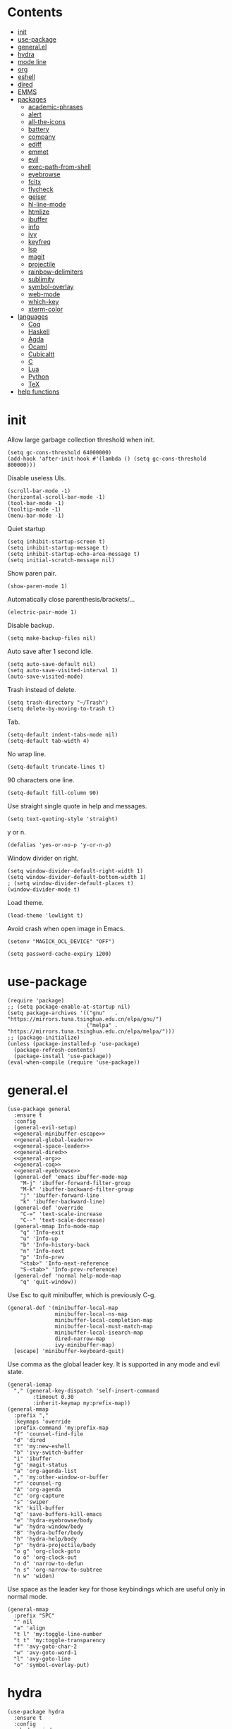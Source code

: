 # -*- org-babel-use-quick-and-dirty-noweb-expansion: t; -*-
#+PROPERTY: header-args:elisp :tangle config.el :results output silent
* Contents
  :PROPERTIES:
  :TOC:      this
  :END:
  -  [[#init][init]]
  -  [[#use-package][use-package]]
  -  [[#generalel][general.el]]
  -  [[#hydra][hydra]]
  -  [[#mode-line][mode line]]
  -  [[#org][org]]
  -  [[#eshell][eshell]]
  -  [[#dired][dired]]
  -  [[#emms][EMMS]]
  -  [[#packages][packages]]
    -  [[#academic-phrases][academic-phrases]]
    -  [[#alert][alert]]
    -  [[#all-the-icons][all-the-icons]]
    -  [[#battery][battery]]
    -  [[#company][company]]
    -  [[#ediff][ediff]]
    -  [[#emmet][emmet]]
    -  [[#evil][evil]]
    -  [[#exec-path-from-shell][exec-path-from-shell]]
    -  [[#eyebrowse][eyebrowse]]
    -  [[#fcitx][fcitx]]
    -  [[#flycheck][flycheck]]
    -  [[#geiser][geiser]]
    -  [[#hl-line-mode][hl-line-mode]]
    -  [[#htmlize][htmlize]]
    -  [[#ibuffer][ibuffer]]
    -  [[#info][info]]
    -  [[#ivy][ivy]]
    -  [[#keyfreq][keyfreq]]
    -  [[#lsp][lsp]]
    -  [[#magit][magit]]
    -  [[#projectile][projectile]]
    -  [[#rainbow-delimiters][rainbow-delimiters]]
    -  [[#sublimity][sublimity]]
    -  [[#symbol-overlay][symbol-overlay]]
    -  [[#web-mode][web-mode]]
    -  [[#which-key][which-key]]
    -  [[#xterm-color][xterm-color]]
  -  [[#languages][languages]]
    -  [[#coq][Coq]]
    -  [[#haskell][Haskell]]
    -  [[#agda][Agda]]
    -  [[#ocaml][Ocaml]]
    -  [[#cubicaltt][Cubicaltt]]
    -  [[#c][C]]
    -  [[#lua][Lua]]
    -  [[#python][Python]]
    -  [[#tex][TeX]]
  -  [[#help-functions][help functions]]

* init
  Allow large garbage collection threshold when init.
  #+BEGIN_SRC elisp
    (setq gc-cons-threshold 64000000)
    (add-hook 'after-init-hook #'(lambda () (setq gc-cons-threshold 800000)))
  #+END_SRC

  Disable useless UIs.
  #+BEGIN_SRC elisp
    (scroll-bar-mode -1)
    (horizontal-scroll-bar-mode -1)
    (tool-bar-mode -1)
    (tooltip-mode -1)
    (menu-bar-mode -1)
  #+END_SRC

  Quiet startup
  #+BEGIN_SRC elisp
    (setq inhibit-startup-screen t)
    (setq inhibit-startup-message t)
    (setq inhibit-startup-echo-area-message t)
    (setq initial-scratch-message nil)
  #+END_SRC

  Show paren pair.
  #+BEGIN_SRC elisp
    (show-paren-mode 1)
  #+END_SRC

  Automatically close parenthesis/brackets/...
  #+BEGIN_SRC elisp
    (electric-pair-mode 1)
  #+END_SRC

  Disable backup.
  #+BEGIN_SRC elisp
    (setq make-backup-files nil)
  #+END_SRC

  Auto save after 1 second idle.
  #+BEGIN_SRC elisp
    (setq auto-save-default nil)
    (setq auto-save-visited-interval 1)
    (auto-save-visited-mode)
  #+END_SRC

  Trash instead of delete.
  #+BEGIN_SRC elisp
    (setq trash-directory "~/Trash")
    (setq delete-by-moving-to-trash t)
  #+END_SRC

  Tab.
  #+BEGIN_SRC elisp
    (setq-default indent-tabs-mode nil)
    (setq-default tab-width 4)
  #+END_SRC

  No wrap line.
  #+BEGIN_SRC elisp
    (setq-default truncate-lines t)
  #+END_SRC

  90 characters one line.
  #+BEGIN_SRC elisp
    (setq-default fill-column 90)
  #+END_SRC

  Use straight single quote in help and messages.
  #+BEGIN_SRC elisp
    (setq text-quoting-style 'straight)
  #+END_SRC

  y or n.
  #+BEGIN_SRC elisp
    (defalias 'yes-or-no-p 'y-or-n-p)
  #+END_SRC

  Window divider on right.
  #+BEGIN_SRC elisp
    (setq window-divider-default-right-width 1)
    (setq window-divider-default-bottom-width 1)
    ; (setq window-divider-default-places t)
    (window-divider-mode t)
  #+END_SRC

  Load theme.
  #+BEGIN_SRC elisp
    (load-theme 'lowlight t)
  #+END_SRC

  Avoid crash when open image in Emacs.
  #+BEGIN_SRC elisp
    (setenv "MAGICK_OCL_DEVICE" "OFF")
  #+END_SRC

  #+BEGIN_SRC elisp
    (setq password-cache-expiry 1200)
  #+END_SRC
* use-package
  #+BEGIN_SRC elisp
    (require 'package)
    ;; (setq package-enable-at-startup nil)
    (setq package-archives '(("gnu"   . "https://mirrors.tuna.tsinghua.edu.cn/elpa/gnu/")
                             ("melpa" . "https://mirrors.tuna.tsinghua.edu.cn/elpa/melpa/")))
    ;; (package-initialize)
    (unless (package-installed-p 'use-package)
      (package-refresh-contents)
      (package-install 'use-package))
    (eval-when-compile (require 'use-package))
  #+END_SRC
* general.el
  #+BEGIN_SRC elisp :noweb no-export
    (use-package general
      :ensure t
      :config
      (general-evil-setup)
      <<general-minibuffer-escape>>
      <<general-global-leader>>
      <<general-space-leader>>
      <<general-dired>>
      <<general-org>>
      <<general-coq>>
      <<general-eyebrowse>>
      (general-def 'emacs ibuffer-mode-map
        "M-j" 'ibuffer-forward-filter-group
        "M-k" 'ibuffer-backward-filter-group
        "j" 'ibuffer-forward-line
        "k" 'ibuffer-backward-line)
      (general-def 'override
        "C-=" 'text-scale-increase
        "C--" 'text-scale-decrease)
      (general-mmap Info-mode-map
        "q" 'Info-exit
        "u" 'Info-up
        "b" 'Info-history-back
        "n" 'Info-next
        "p" 'Info-prev
        "<tab>" 'Info-next-reference
        "S-<tab>" 'Info-prev-reference)
      (general-def 'normal help-mode-map
        "q" 'quit-window))
  #+END_SRC

  Use Esc to quit minibuffer, which is previously C-g.
  #+NAME: general-minibuffer-escape
  #+BEGIN_SRC elisp :tangle no
    (general-def '(minibuffer-local-map
                   minibuffer-local-ns-map
                   minibuffer-local-completion-map
                   minibuffer-local-must-match-map
                   minibuffer-local-isearch-map
                   dired-narrow-map
                   ivy-minibuffer-map)
      [escape] 'minibuffer-keyboard-quit)
  #+END_SRC

  Use comma as the global leader key. It is supported in any mode and evil state.
  #+NAME: general-global-leader
  #+BEGIN_SRC elisp :tangle no
    (general-iemap
      "," (general-key-dispatch 'self-insert-command
            :timeout 0.30
            :inherit-keymap my:prefix-map))
    (general-mmap
      :prefix ","
      :keymaps 'override
      :prefix-command 'my:prefix-map
      "f" 'counsel-find-file
      "d" 'dired
      "t" 'my:new-eshell
      "b" 'ivy-switch-buffer
      "i" 'ibuffer
      "g" 'magit-status
      "a" 'org-agenda-list
      "," 'my:other-window-or-buffer
      "r" 'counsel-rg
      "A" 'org-agenda
      "c" 'org-capture
      "s" 'swiper
      "k" 'kill-buffer
      "q" 'save-buffers-kill-emacs
      "e" 'hydra-eyebrowse/body
      "w" 'hydra-window/body
      "B" 'hydra-buffer/body
      "h" 'hydra-help/body
      "p" 'hydra-projectile/body
      "o g" 'org-clock-goto
      "o o" 'org-clock-out
      "n d" 'narrow-to-defun
      "n s" 'org-narrow-to-subtree
      "n w" 'widen)
  #+END_SRC

  Use space as the leader key for those keybindings which are useful only in normal mode.
  #+NAME: general-space-leader
  #+BEGIN_SRC elisp :tangle no
    (general-mmap
      :prefix "SPC"
      "" nil
      "a" 'align
      "t l" 'my:toggle-line-number
      "t t" 'my:toggle-transparency
      "f" 'avy-goto-char-2
      "w" 'avy-goto-word-1
      "l" 'avy-goto-line
      "o" 'symbol-overlay-put)
  #+END_SRC
* hydra
  #+BEGIN_SRC elisp :noweb no-export
    (use-package hydra
      :ensure t
      :config
      <<hydra-window>>
      <<hydra-buffer>>
      <<hydra-projectile>>
      <<hydra-eyebrowse>>
      <<hydra-help>>
      <<hydra-org-clock>>
      )
  #+END_SRC

  hydra-window
  #+NAME: hydra-window
  #+BEGIN_SRC elisp :tangle no
    (defhydra hydra-window
      (:color red :hint nil)
      "window"
      ("j" evil-window-down "down" :column "Move")
      ("k" evil-window-up "up")
      ("h" evil-window-left "left")
      ("l" evil-window-right "right")
      ("n" evil-window-next "next" :color blue)
      ("H" evil-window-move-far-left "left" :column "Swap")
      ("L" evil-window-move-far-right "right")
      ("J" evil-window-move-very-bottom "bottom")
      ("K" evil-window-move-very-top "top")
      ("+" evil-window-increase-height "+ h" :column "Size")
      ("-" evil-window-decrease-height "- h")
      (">" evil-window-increase-width "+ w")
      ("<" evil-window-decrease-width "- w")
      ("=" evil-balance-window "balance")
      ("d" evil-window-delete "delete" :color blue :column "Operate")
      ("s" evil-window-split "split")
      ("v" evil-window-vsplit "vsplit")
      ("o" delete-other-windows "only" :color blue)
      ("q" nil "cancel" :color blue))
  #+END_SRC

  hydra-buffer
  #+NAME: hydra-buffer
  #+BEGIN_SRC elisp :tangle no
    (defhydra hydra-buffer
      (:color red :hint nil)
      "buffer"
      ("j" evil-next-buffer "next")
      ("k" evil-prev-buffer "prev")
      ("d" evil-delete-buffer "delete" :color blue)
      ("b" ivy-switch-buffer "switch" :color blue)
      ("q" nil "cancel" :color blue))
  #+END_SRC

  hydra-projectile
  #+NAME: hydra-projectile
  #+BEGIN_SRC elisp :tangle no
    (defhydra hydra-projectile
      (:color blue :hint nil)
      "projectile"
      ("p" projectile-switch-project "project" :column "Switch")
      ("b" projectile-switch-to-buffer "buffer")
      ("f" projectile-find-file "file")
      ("d" projectile-dired "dired")
      ("e" projectile-run-eshell "eshell")
      ("c" projectile-compile-project "compile" :column "Action")
      ("t" projectile-test-project "test")
      ("r" projectile-run-project "run")
      ("l" projectile-cleanup-known-projects "clean")
      ("x" projectile-remove-known-project "remove")
      ("s" projectile-save-project-buffers "save"))
  #+END_SRC

  hydra-eyebrowse
  #+NAME: hydra-eyebrowse
  #+BEGIN_SRC elisp :tangle no
    (defhydra hydra-eyebrowse
      (:color blue :hint nil)
      "eyebrowse"
      ("l" eyebrowse-last-window-config "last" :column "Switch")
      ("j" eyebrowse-next-window-config "next" :color red)
      ("k" eyebrowse-prev-window-config "prev" :color red)
      ("s" eyebrowse-switch-to-window-config "switch")
      ("d" eyebrowse-close-window-config "delete" :column "Modify")
      ("c" eyebrowse-create-window-config "last")
      ("r" eyebrowse-rename-window-config "rename"))
  #+END_SRC

  hydra-help
  #+NAME: hydra-help
  #+BEGIN_SRC elisp :tangle no
    (defhydra hydra-help
      (:color blue :hint nil)
      "help"
      ("f" describe-function "function")
      ("F" counsel-describe-face "face")
      ("v" describe-variable "variable")
      ("c" describe-char "char")
      ("m" describe-mode "mode")
      ("i" info "info")
      ("k" describe-key "key")
      ("b" counsel-descbinds "binding"))
  #+END_SRC

  hydra-org-clock
  #+NAME: hydra-org-clock
  #+BEGIN_SRC elisp :tangle no
    (defhydra hydra-org-clock
      (:color blue :hint nil)
      "org clock"
      ("g" org-clock-goto "goto")
      ("i" org-clock-in "in")
      ("I" org-clock-in-last "in last")
      ("o" org-clock-out "out")
      ("c" org-clock-cancel "cancel")
      ("r" org-clock-report "report"))
  #+END_SRC
* mode line
  Honestly mode line is just an eye candy for me. The only useful part is column number,
  and maybe the current buffer name. But a pretty mode line does please me to some extent,
  and it makes my emacs seem more modern, so I keep it.

  #+BEGIN_SRC elisp
    (use-package moody
      :ensure t
      :config
      (setq x-underline-at-descent-line t)
      (setq moody-mode-line-height 30))
  #+END_SRC
  Here are two aux functions to add foreground color to text and remove icon shift.
  #+BEGIN_SRC elisp
    (defun my:add-face-string (s face)
      (add-face-text-property 0 (length s) face nil s) s)

    (defun my:remove-icon-display (s)
      (remove-text-properties 0 1 '(display nil) s) s)
  #+END_SRC

  The mode line contains:
  1. Line number, column number.
  2. Tabs of eyebrowse. Current workspace tab opens above.
  3. Date time. If org clock is running, show the clocking entry and duration.
  4. Buffer icon and name, upward openning.
  5. Battery icon and percent.
  6. Icon and branch of vc-mode. Just an eye candy to show off the downward openning tab.
  #+BEGIN_SRC elisp :noweb no-export
    (setq-default
     mode-line-format
     (list
      "%04l,%02C"
      "  "
      '(:eval (my:eyebrowse-mode-line))
      "  "
      <<mode-line-datetime>>
      "  "
      <<mode-line-buffer-name>>
      "  "
      '(:eval (my:battery-mode-line))
      "  "
      <<mode-line-vc-mode>>
      ))
  #+END_SRC

  #+NAME: mode-line-datetime
  #+BEGIN_SRC elisp :tangle no
    '(:eval
      (if (and (featurep 'org) (org-clocking-p))
          (concat (format-time-string "%H:%M ")
                  org-mode-line-string)
        (format-time-string "%m-%d %H:%M")))
  #+END_SRC

  #+NAME: mode-line-buffer-name
  #+BEGIN_SRC elisp :tangle no
    '(:eval
      (moody-tab
       (concat
        (my:remove-icon-display (all-the-icons-icon-for-buffer))
        " %b")
       5 'down))
  #+END_SRC

  #+NAME: mode-line-vc-mode
  #+BEGIN_SRC elisp :tangle no
    '(:eval
      (when vc-mode
        (moody-tab
         (concat
          (my:remove-icon-display
           (all-the-icons-alltheicon "git" :face '(:foreground "#F44336")))
          vc-mode)
         5 'up)))
  #+END_SRC
* org
  #+BEGIN_SRC elisp :noweb no-export
    (use-package org
      :defer 2
      :hook
      ((org-babel-after-execute . org-redisplay-inline-images)
       (org-agenda-finalize . my:org-agenda-time-grid-spacing))
      :config
      <<org-kill-temp-fontify-buffer>>
      <<org-capture-templates>>
      <<org-agenda-config>>
      <<org-clock-config>>
      (setq org-agenda-files '("~/org/sjtu.org" "~/org/diary.org"))
      (setcdr (assoc "\\.pdf\\'" org-file-apps) "zathura %s")
      (setq org-confirm-babel-evaluate nil)
      (setq org-format-latex-options (plist-put org-format-latex-options :scale 1.4))
      (setq org-latex-pdf-process '("latexmk -f -pdf -outdir=%o %f"))
      (setq org-log-into-drawer t)
      (setq org-log-done 'time)
      (setq org-enforce-todo-dependencies t)
      (setq org-enforce-todo-checkbox-dependencies t)
      (setq org-footnote-section nil))
  #+END_SRC

  Kill temporary buffers created by ~org-src-font-lock-fontify-block~.
  #+NAME: org-kill-temp-fontify-buffer
  #+BEGIN_SRC elisp :tangle no
    (defun kill-org-src-buffers (&rest args)
      "Kill temporary buffers created by org-src-font-lock-fontify-block."
      (dolist (b (buffer-list))
        (let ((bufname (buffer-name b)))
          (if (string-match-p (regexp-quote "org-src-fontification") bufname)
              (kill-buffer b)))))
    (advice-add 'org-src-font-lock-fontify-block :after #'kill-org-src-buffers)
  #+END_SRC

  Org capture templates.
  #+NAME: org-capture-templates
  #+BEGIN_SRC elisp :tangle no
    (setq org-capture-templates
          '(("t" "Todo" entry (file+headline "~/org/sjtu.org" "Inbox")
             "* TODO %?")
            ("w" "Water" entry (file+olp+datetree "~/org/diary.org")
             "* water\n     :PROPERTIES:\n     :volume:   %^{PROMPT}\n     :END:"
             :immediate-finish t)
            ("c" "Clock" entry (file+olp+datetree "~/org/diary.org")
             "* %^{PROMPT}\n"
             :immediate-finish t
             :clock-in t
             :clock-keep t)))
  #+END_SRC

  Org agenda config.
  #+NAME: org-agenda-config
  #+BEGIN_SRC elisp :tangle no
    (setq org-agenda-start-with-log-mode t)
    (setq org-agenda-span 'day)
    (setq org-agenda-log-mode-items '(clock))
    (setq org-agenda-use-time-grid nil)
    (setq org-agenda-skip-deadline-if-done t)
    (setq org-agenda-skip-deadline-prewarning-if-scheduled 'pre-scheduled)
  #+END_SRC

  Org clock config.
  #+NAME: org-clock-config
  #+BEGIN_SRC elisp :tangle no
    (org-clock-persistence-insinuate)
    (setq org-clock-persist t)
    (setq org-clock-in-resume t)
    (setq org-clock-persist-query-resume nil)
    (setq org-clock-clocktable-default-properties
          '(:maxlevel 4 :block today :scope file :link t))
  #+END_SRC

  I'd like to keep the main org file clean and tiny, but I also want to see an accurate
  agenda history. However archive or refile don't work for me, so I write this function.
  It simply moves the current subtree to the diary file according to its CLOSED time.
  #+BEGIN_SRC elisp
    (defun my:org-refile-to-diary ()
      "Refile a subtree to a datetree corresponding to its CLOSED time."
      (interactive)
      (let* ((diary-file "~/org/diary.org")
             (datetree-date (org-entry-get nil "CLOSED" t))
             (date (org-date-to-gregorian datetree-date)))
        (save-window-excursion
          (org-cut-subtree)
          (find-file diary-file)
          (org-datetree-find-date-create date)
          (org-end-of-subtree t)
          (newline)
          (org-paste-subtree 4))))
  #+END_SRC

  I cannot remember why I wrote this function (This is one of the reasons for putting my
  config in org mode). It might be related to previous refile function, and it seems
  useful. So I decide not to delete it and hope I will find its usage someday.
  #+BEGIN_SRC elisp
    (defun my:org-datetree-find-date-create-subtree ()
      (interactive)
      (let ((date (org-date-to-gregorian (org-read-date))))
       (org-datetree-find-date-create date 'subtree-at-point)))
  #+END_SRC

  Show time grid in org agenda.
  #+BEGIN_SRC elisp
    (defun my:org-agenda-time-grid-spacing ()
      "Set different line spacing w.r.t. time duration."
      (save-excursion
        (let ((colors (list "#FFF9C4" "#FFF176" "#FFF59D" "#FFEE58"))
              (pos (point-min))
              (block-minutes 30)
              duration)
          (nconc colors colors)
          (while (setq pos (next-single-property-change pos 'org-hd-marker))
            (goto-char pos)
            (when (and (not (equal pos (point-at-eol)))
                       (setq duration
                             (or (org-get-at-bol 'duration)
                                 (when (equal (org-get-at-bol 'org-hd-marker) org-clock-hd-marker)
                                   (/ (- (float-time) (float-time org-clock-start-time)) 60)))))
              (let ((line-height (if (< duration block-minutes) 1.0
                                   (+ 0.5 (/ duration (* 2.0 block-minutes)))))
                    (ov (make-overlay (point-at-bol) (1+ (point-at-eol)))))
                (overlay-put ov 'face `(:background ,(car colors)))
                (setq colors (cdr colors))
                (overlay-put ov 'line-height line-height)
                (overlay-put ov 'line-spacing (1- line-height))))))))
  #+END_SRC

  Collect all source block names for ivy. This function is useful when using noweb syntax
  in source code block.
  #+BEGIN_SRC elisp
    (defun my:org-search-src-block-name ()
      "Search source block name in current file"
      (interactive)
      (ivy-read
       "Code block: "
       (let (names)
         (org-babel-map-src-blocks nil
           (let ((name (nth 4 (org-babel-get-src-block-info))))
             (push name names)))
         (seq-filter #'identity names))
       :require-match t
       :action #'insert))
  #+END_SRC

  Org babel.
  #+BEGIN_SRC elisp
    (use-package ob-scheme :after org)
    (use-package ob-python :after org)
    (use-package ob-shell :after org)
    (use-package ob-latex :after org)
    (use-package ob-ipython
      :ensure t
      :after org
      :config
      (setq ob-ipython-resources-dir "~/obipy-resources/")
      (remove-hook 'org-mode-hook 'ob-ipython-auto-configure-kernels)
      (advice-add 'ob-babel-execute:ipython :around 'ob-ipython-auto-configure-kernels))
    (use-package ob-metapost
      :commands org-babel-execute:metapost
      :load-path "~/.emacs.d/packages/ob-metapost")
  #+END_SRC

  Other org packages
  #+BEGIN_SRC elisp
    (use-package org-protocol)

    (use-package org-alert
      :disabled t
      :after (org alert)
      :load-path "~/.emacs.d/packages/org-alert"
      :config
      (org-alert-enable))

    (use-package org-make-toc
      :ensure t
      :after org
      :defer 5)

    (use-package org-super-agenda
      :ensure t
      :disabled t
      :after org
      :config
      (org-super-agenda-mode)
      (setq org-super-agenda-groups
            '((:name "Clocking"
                     :log t
                     :pred (lambda (item)
                             (org-find-text-property-in-string 'time-of-day item)))
              (:name "Others"
                     :anything t))))

    (use-package org-bullets
      :ensure t
      :after org
      :init
      (setq org-bullets-bullet-list '("⚫" "○" "∙"))
      :config
      (add-hook 'org-mode-hook (lambda () (org-bullets-mode 1))))

    (use-package org-tree-slide
      :ensure t
      :after org)
  #+END_SRC

  Keybindings
  #+NAME: general-org
  #+BEGIN_SRC elisp :tangle no
    (general-nmap org-mode-map
      "gh" 'outline-up-heading
      "gj" 'org-forward-heading-same-level
      "gk" 'org-backward-heading-same-level
      "gl" 'outline-next-visible-heading
      "<" 'org-metaleft
      ">" 'org-metaright
      "t" 'org-todo)
    (general-def org-mode-map
      "M-h" 'org-metaleft
      "M-j" 'org-metadown
      "M-k" 'org-metaup
      "M-l" 'org-metaright
      "M-H" 'org-shiftmetaleft
      "M-J" 'org-shiftmetadown
      "M-K" 'org-shiftmetaup
      "M-L" 'org-shiftmetaright)
    (general-mmap org-mode-map
      :prefix ";"
      :prefix-command 'my:org-mode-prefix-command
      :prefix-map 'my:org-mode-prefix-map
      "r" 'my:org-refile-to-diary
      "b" 'my:org-search-src-block-name
      "g" 'counsel-org-goto
      "q" 'org-babel-tangle
      "x" 'org-export-dispatch
      "s" 'org-schedule
      "d" 'org-deadline
      "e" 'org-edit-src-code
      "c" 'org-columns
      "l" 'org-insert-link
      "p" 'org-set-property
      "i" 'org-toggle-inline-images
      "t" 'org-toggle-latex-fragment
      "o" 'org-open-at-point
      ";" 'org-ctrl-c-ctrl-c
      "k" 'hydra-org-clock/body)
    (general-iemap org-mode-map
     ";" (general-key-dispatch 'self-insert-command
           :timeout 0.20
           :inherit-keymap my:org-mode-prefix-map))
    (general-define-key
     :definer 'minor-mode
     :states '(normal visual)
     :keymaps 'org-src-mode
     :prefix ";"
     "e" 'org-edit-src-exit
     "k" 'org-edit-src-abort)
    (general-define-key
     :definer 'minor-mode
     :states '(normal visual)
     :keymaps 'org-capture-mode
     :prefix ";"
     "e" 'org-capture-finalize
     "w" 'org-capture-refile
     "k" 'org-capture-kill)
    (general-def org-agenda-mode-map
      "S" 'org-agenda-schedule
      "D" 'org-agenda-deadline
      "j" 'org-agenda-next-line
      "k" 'org-agenda-previous-line)
  #+END_SRC
* eshell
  #+BEGIN_SRC elisp
    (defun my:eshell-complete ()
      (interactive)
      (pcomplete-std-complete))

    (defun my:eshell-hook ()
      (setenv "TERM" "xterm-256color")
      (add-to-list
       'eshell-preoutput-filter-functions
       'xterm-color-filter)
      (setq eshell-output-filter-functions
            (remove 'eshell-handle-ansi-color
                    eshell-output-filter-functions))
      (general-def eshell-mode-map
        "<tab>" 'completion-at-point)
      (general-def 'normal eshell-mode-map
        "0" 'eshell-bol
        "^" 'eshell-bol
        "gk" 'eshell-previous-prompt
        "gj" 'eshell-next-prompt))

    (defun my:shortened-path (path max-len)
      "Return a modified version of `path', replacing some components
          with single characters starting from the left to try and get
          the path down to `max-len'"
      (let* ((components (split-string (abbreviate-file-name path) "/"))
             (len (+ (1- (length components))
                     (reduce '+ components :key 'length)))
             (str ""))
        (while (and (> len max-len)
                    (cdr components))
          (setq str (concat str (if (= 0 (length (car components)))
                                    "/"
                                  (string (elt (car components) 0) ?/)))
                len (- len (1- (length (car components))))
                components (cdr components)))
        (concat str (reduce (lambda (a b) (concat a "/" b)) components))))

    (use-package eshell
      :after xterm-color
      :hook
      ((eshell-mode . my:eshell-hook)
       (eshell-before-prompt
        . (lambda () (setq xterm-color-preserve-properties t))))
      :config
      (setq eshell-destroy-buffer-when-process-dies t)
      (setq eshell-history-size 100000)
      (setq
       eshell-visual-commands
       '("htop" "top" "less" "more" "ncdu" "ssh"))
      (setq
       eshell-visual-subcommands
       '(("git" "log" "diff" "show")))
      (setq
       eshell-prompt-function
       (lambda ()
         (concat
          (propertize (my:shortened-path (eshell/pwd) 20)
                      'face '(:foreground "#0D47A1"))
          " "
          (propertize "❯" 'face `(:foreground "#B71C1C" :weight bold))
          (propertize "❯" 'face `(:foreground "#F57F17" :weight bold))
          (propertize "❯" 'face `(:foreground "#1B5E20" :weight bold))
          " ")))
      (setq eshell-prompt-regexp "^.* ❯❯❯ ")
      (setq eshell-highlight-prompt nil))

    (use-package esh-autosuggest
      :ensure t
      :after eshell
      :hook (eshell-mode . esh-autosuggest-mode))

    (use-package eshell-z
      :ensure t
      :after eshell)

    (use-package em-tramp
      :after (eshell esh-module)
      :config
      (add-to-list 'eshell-modules-list 'eshell-tramp))

  #+END_SRC
* dired
  #+BEGIN_SRC elisp
    (use-package dired
      :hook (dired-mode . hl-line-mode)
      :config
      (setq dired-recursive-copies t)
      (setq dired-recursive-deletes t)
      (setq dired-dwim-target t)
      (setq dired-listing-switches "-alhG --group-directories-first")
      (setq dired-isearch-filenames 'dwim)
      (use-package dired-open
        :ensure t
        :config
        (setq
         dired-open-extensions
         '(("pdf" . "zathura")
           ("html" . "firefox")
           ("docx" . "wps")
           ("doc" . "wps")
           ("xlsx" . "et")
           ("xls" . "et")
           ("pptx" . "wpp")
           ("ppt" . "wpp"))))
      (use-package dired-collapse
        :disabled t
        :ensure t
        :hook (dired-mode . dired-collapse-mode))
      (use-package all-the-icons-dired
        :ensure t
        :after all-the-icons
        :hook (dired-mode . all-the-icons-dired-mode))
      (use-package dired-narrow :ensure t))
  #+END_SRC

  Keybindings
  #+NAME: general-dired
  #+BEGIN_SRC elisp :tangle no
    (general-def 'emacs dired-mode-map
      "j" 'dired-next-line
      "k" 'dired-previous-line
      "r" 'dired-toggle-read-only
      "." 'dired-mark-extension
      "n" 'dired-narrow-regexp
      "/" 'dired-goto-file
      "p" 'dired-up-directory)
  #+END_SRC
* EMMS
  #+BEGIN_SRC elisp
    (use-package emms
      :ensure t
      :defer t
      :config
      (emms-all)
      (emms-default-players)
      (setq emms-player-list '(emms-player-mplayer))
      (setq emms-source-file-default-directory "~/Music"))
  #+END_SRC
* packages
** academic-phrases
   #+BEGIN_SRC elisp
     (use-package academic-phrases :ensure t)
   #+END_SRC
** alert
   #+BEGIN_SRC elisp
     (use-package alert
       :ensure t
       :config
       (setq alert-default-style 'libnotify))
   #+END_SRC
** all-the-icons
   #+BEGIN_SRC elisp
     (use-package all-the-icons
       :ensure t
       :config
       (add-to-list 'all-the-icons-mode-icon-alist
                    '(latex-mode all-the-icons-fileicon "tex" :face all-the-icons-lred))
       (add-to-list 'all-the-icons-icon-alist
                    '("\\.v" all-the-icons-fileicon "coq" :face all-the-icons-red))
       (add-to-list 'all-the-icons-mode-icon-alist
                    '(coq-mode all-the-icons-fileicon "coq" :face all-the-icons-red)))
   #+END_SRC
** battery
   #+BEGIN_SRC elisp
     (use-package battery
       :config
       (defun my:battery-mode-line ()
         (let ((p (string-to-number (battery-format "%p" (battery-linux-sysfs)))))
           (concat
            (my:remove-icon-display
             (all-the-icons-faicon
              (cond
               ((> p 99) "battery-full")
               ((> p 75) "battery-three-quarters")
               ((> p 50) "battery-half")
               ((> p 25) "battery-quarter")
               ((> p 0)  "battery-empty"))))
            " "
            (format "%d%%%%" p)))))
   #+END_SRC
** company
   #+BEGIN_SRC elisp
     (use-package company :ensure t :defer t)
   #+END_SRC
** ediff
   #+BEGIN_SRC elisp
     (use-package ediff
       :defer
       :config
       (setq ediff-split-window-function 'split-window-horizontally)
       (setq ediff-window-setup-function 'ediff-setup-windows-plain))
   #+END_SRC
** emmet
   #+BEGIN_SRC elisp
     (use-package emmet-mode
       :ensure t)
   #+END_SRC
** evil
   #+BEGIN_SRC elisp
     (use-package evil
       :ensure t
       :init
       (setq evil-want-abbrev-expand-on-insert-exit nil)
       (setq evil-disable-insert-state-bindings t)
       :config
       (evil-mode 1)
       (setq evil-emacs-state-cursor (list 'box (face-attribute 'default :foreground)))
       (evil-set-initial-state 'dired-mode 'emacs)
       (evil-set-initial-state 'ivy-occur-mode 'emacs)
       (evil-set-initial-state 'wdired-mode 'normal))
     (use-package evil-surround
       :ensure t
       :after evil
       :config
       (global-evil-surround-mode 1))
     (use-package evil-matchit
       :ensure t
       :after evil
       :config
       (global-evil-matchit-mode 1))

   #+END_SRC
** exec-path-from-shell
   #+BEGIN_SRC elisp
     (use-package exec-path-from-shell
       :ensure t
       :defer 1
       :config
       (setq exec-path-from-shell-check-startup-files nil)
       (exec-path-from-shell-copy-env "SSH_AGENT_PID")
       (exec-path-from-shell-copy-env "SSH_AUTH_SOCK"))
   #+END_SRC
** eyebrowse
   #+BEGIN_SRC elisp
     (use-package eyebrowse
       :ensure t
       :config
       (eyebrowse-mode t))
   #+END_SRC

   Keybindings
   #+NAME: general-eyebrowse
   #+BEGIN_SRC elisp :tangle no
     (general-def 'override
       "M-0" 'eyebrowse-switch-to-window-config-0
       "M-1" 'eyebrowse-switch-to-window-config-1
       "M-2" 'eyebrowse-switch-to-window-config-2
       "M-3" 'eyebrowse-switch-to-window-config-3
       "M-4" 'eyebrowse-switch-to-window-config-4
       "M-5" 'eyebrowse-switch-to-window-config-5
       "M-6" 'eyebrowse-switch-to-window-config-6
       "M-7" 'eyebrowse-switch-to-window-config-7
       "M-8" 'eyebrowse-switch-to-window-config-8
       "M-9" 'eyebrowse-switch-to-window-config-9)
   #+END_SRC
** fcitx
   #+BEGIN_SRC elisp
     (use-package fcitx
       :ensure t
       :defer 2
       :config
       (fcitx-aggressive-setup))
   #+END_SRC
** flycheck
   #+BEGIN_SRC elisp
     (use-package flycheck
       :ensure t
       :hook (c-mode . flycheck-mode))
   #+END_SRC
** geiser
   #+BEGIN_SRC elisp
     (use-package geiser :ensure t
       :config
       (setq geiser-chez-binary "chez-scheme")
       (setq geiser-default-implementation 'chez))
   #+END_SRC
** hl-line-mode
   #+BEGIN_SRC elisp
     (use-package hl-line-mode
       :hook ((prog-mode . hl-line-mode)
              (prog-mode . (lambda () (setq-local display-line-numbers 'relative)))))
   #+END_SRC
** htmlize
   #+BEGIN_SRC elisp
     (use-package htmlize :ensure t)
   #+END_SRC
** ibuffer
   #+BEGIN_SRC elisp
     (use-package ibuffer
       :hook (ibuffer-mode . ibuffer-vc-set-filter-groups-by-vc-root)
       :config
       (setq
        ibuffer-formats
        '(("    " (name 24 24) " " (mode 24 24) " " filename-and-process)))
       (use-package ibuffer-vc :ensure t))
   #+END_SRC
** info
   #+BEGIN_SRC elisp
     (use-package info
       :hook (Info-mode . font-switch-serif))
   #+END_SRC
** ivy
   #+BEGIN_SRC elisp
     (use-package counsel
       :ensure t
       :config
       (ivy-mode 1)
       (use-package ivy-hydra :ensure t)
       (setq ivy-use-virtual-buffers t)
       (setq ivy-count-format "(%d/%d) ")
       (setq ivy-re-builders-alist '((t . ivy--regex-plus))))
     (use-package all-the-icons-ivy
       :ensure t
       :after (all-the-icons counsel)
       :config
       (all-the-icons-ivy-setup))
     (use-package avy :ensure t)

     (use-package ivy-posframe
       :ensure t
       :after counsel
       :config
       (setq ivy-height 20)
       (setq ivy-posframe-display-functions-alist '((t . ivy-posframe-display-at-frame-center)))
       (setq ivy-posframe-border-width 1)
       (setq ivy-posframe-parameters
             '((left-fringe . 8)
               (right-fringe . 8)))
       (ivy-posframe-mode))
   #+END_SRC
** keyfreq
   #+BEGIN_SRC elisp
     (use-package keyfreq
       :ensure t
       :config
       (keyfreq-mode 1)
       (keyfreq-autosave-mode 1))
   #+END_SRC
** lsp
   #+BEGIN_SRC elisp
     (use-package lsp-mode :ensure t :commands lsp)
     (use-package lsp-ui :ensure t :commands lsp-ui-mode)
     (use-package company-lsp :ensure t :commands company-lsp)
     (use-package ccls
       :ensure t
       :defer t
       :hook ((c-mode c++-mode objc-mode) . (lambda () (require 'ccls) (lsp))))
   #+END_SRC
** magit
   #+BEGIN_SRC elisp
     (use-package magit
       :ensure t
       :hook (git-commit-mode . evil-insert-state)
       :defer 5)
   #+END_SRC

   #+BEGIN_SRC elisp
     (general-define-key
      :definer 'minor-mode
      :states '(normal visual)
      :keymaps 'git-commit-mode
      :prefix ";"
      ";" 'with-editor-finish
      "k" 'with-editor-cancel)
   #+END_SRC
** projectile
   #+BEGIN_SRC elisp
    (use-package projectile
      :ensure t
      :defer t
      :config
      (projectile-mode 1)
      (setq projectile-sort-order 'recently-active)
      (setq projectile-switch-project-action #'projectile-dired)
      (setq projectile-completion-system 'ivy))
   #+END_SRC
** rainbow-delimiters
   #+BEGIN_SRC elisp
    (use-package rainbow-delimiters
      :ensure t
      :hook ((prog-mode coq-mode) . rainbow-delimiters-mode))
   #+END_SRC
** sublimity
   #+BEGIN_SRC elisp
     (use-package sublimity
       :ensure t
       :config
       (use-package sublimity-scroll)
       (use-package sublimity-map
         :config
         (sublimity-map-set-delay nil)))
   #+END_SRC
** symbol-overlay
   #+BEGIN_SRC elisp
     (use-package symbol-overlay
       :ensure t)
   #+END_SRC
** web-mode
   #+BEGIN_SRC elisp
     (use-package web-mode
       :ensure t)
   #+END_SRC
** which-key
   #+BEGIN_SRC elisp
     (use-package which-key
       :ensure t
       :config
       (which-key-mode 1))
   #+END_SRC
** xterm-color
   #+BEGIN_SRC elisp
    (use-package xterm-color :ensure t)
   #+END_SRC
* languages
** Coq
   #+BEGIN_SRC elisp
     (use-package proof-general
       :ensure t
       :config
       (setq proof-splash-enable nil))
     (use-package company-coq
       :ensure t
       :after proof-site
       :hook (coq-mode . company-coq-mode)
       :config
       (setq company-coq-disabled-features '(smart-subscripts))
       (company-coq--init-refman-ltac-abbrevs-cache)
       (company-coq--init-refman-scope-abbrevs-cache)
       (company-coq--init-refman-tactic-abbrevs-cache)
       (company-coq--init-refman-vernac-abbrevs-cache)
       (defun my:company-coq-doc-search ()
         "Search identifier in coq refman"
         (interactive)
         (ivy-read
          "doc: "
          (append company-coq--refman-tactic-abbrevs-cache
                  company-coq--refman-vernac-abbrevs-cache
                  company-coq--refman-scope-abbrevs-cache
                  company-coq--refman-ltac-abbrevs-cache)
          :preselect (ivy-thing-at-point)
          :action 'company-coq-doc-buffer-refman)))
   #+END_SRC
   
   Keybindings
   #+NAME: general-coq
   #+BEGIN_SRC elisp :tangle no
     (general-def 'normal coq-mode-map
       "K" 'my:company-coq-doc-search)
     (general-mmap coq-mode-map
       :prefix ";"
       :prefix-command 'my:coq-mode-prefix-command
       :prefix-map 'my:coq-mode-prefix-map
       "g" 'company-coq-proof-goto-point
       "d" 'company-coq-doc
       "e" 'proof-shell-exit
       "c" 'proof-interrupt-process
       "p" 'proof-prf
       "u" 'proof-undo-last-successful-command
       "s" 'proof-find-theorems
       "l" 'proof-layout-windows)
     (general-iemap coq-mode-map
      ";" (general-key-dispatch 'self-insert-command
            :timeout 0.20
            :inherit-keymap my:coq-mode-prefix-map))
   #+END_SRC
** Haskell
   #+BEGIN_SRC elisp
     (use-package haskell-mode
       :load-path "~/.emacs.d/packages/haskell-mode"
       :mode "\\.hs\\'")

     (use-package ghcid :load-path "~/.emacs.d/packages/ghcid")
   #+END_SRC
** Agda
   #+BEGIN_SRC elisp
     (eval-and-compile
       (defun agda-mode-load-path ()
         (file-name-directory (shell-command-to-string "agda-mode locate"))))
     (use-package agda2 :load-path (lambda () (agda-mode-load-path)))
   #+END_SRC
** Ocaml
   #+BEGIN_SRC elisp
     (eval-and-compile
       (defun merlin-mode-load-path ()
         (expand-file-name
          "share/emacs/site-lisp"
          (file-name-directory
           (shell-command-to-string "opam config var share")))))
     (use-package merlin
       :load-path (lambda () (merlin-mode-load-path))
       :hook
       (merlin-mode . company-mode))
   #+END_SRC

   #+BEGIN_SRC elisp
     (use-package tuareg
       :ensure t
       :hook
       (tuareg-mode . merlin-mode))
   #+END_SRC

   #+BEGIN_SRC elisp
     (use-package caml
       :ensure t
       :hook
       (caml-mode . merlin-mode))
   #+END_SRC
** Cubicaltt
   #+BEGIN_SRC elisp
     (use-package cubicaltt
       :load-path "~/cubicaltt"
       :mode ("\\.ctt$" . cubicaltt-mode))
   #+END_SRC
** C
   #+BEGIN_SRC elisp
     (use-package cc-mode
       :commands c-mode
       :config
       (setq c-basic-offset 4)
       (setq c-default-style "linux"))
   #+END_SRC
** Lua
   #+BEGIN_SRC elisp
     (use-package lua-mode
       :ensure t
       :mode "\\.lua$"
       :interpreter "lua"
       :config
       (setq lua-indent-level 4))
   #+END_SRC
** Python
   #+BEGIN_SRC elisp
     (use-package python
       :defer t
       :config
       (setq python-indent-offset 4)
       (setq python-indent-guess-indent-offset-verbose nil)
       (setq python-shell-completion-native-enable nil)
       (when (executable-find "ipython")
         (setq python-shell-interpreter "ipython")))
   #+END_SRC
** TeX
   #+BEGIN_SRC elisp
     (use-package tex
       :ensure auctex
       :defer t
       :config
       (setq TeX-auto-save t
             TeX-PDF-mode t
             TeX-electric-sub-and-superscript t))
   #+END_SRC
* help functions
  #+BEGIN_SRC elisp
    (defun font-switch-serif ()
      (interactive)
      (face-remap-add-relative 'default :family "Source Serif Pro"))
  #+END_SRC

  #+BEGIN_SRC elisp
    (defun my:other-window-or-buffer ()
      "Switch to other window or buffer"
      (interactive)
      (if (one-window-p) (switch-to-buffer (other-buffer)) (select-window (next-window))))

    (defun my:new-eshell ()
      "Open a new eshell"
      (interactive)
      (eshell t))

    (defun my:eyebrowse-mode-line ()
      (mapcar
       (lambda (window-config)
         (let* ((slot (car window-config))
                (slot-string (eyebrowse-format-slot window-config)))
           (if (= slot (eyebrowse--get 'current-slot))
               (apply #'concat (moody-tab slot-string 1 'down))
             (concat " " slot-string " "))))
       (eyebrowse--get 'window-configs)))

    (defun my:syntax-color-hex ()
      (interactive)
      (font-lock-add-keywords
       nil
       '(("#[[:xdigit:]]\\{6\\}"
          (0 (put-text-property
              (match-beginning 0)
              (match-end 0)
              'face (list :background (match-string-no-properties 0)))))))
      (font-lock-flush))

    (defun my:toggle-line-number ()
      "Toggle line number between relative and nil."
      (interactive)
      (setq display-line-numbers
        (pcase display-line-numbers
          ('relative nil)
          (_ 'relative))))
  #+END_SRC

  #+BEGIN_SRC elisp
    (defun my:toggle-transparency ()
      (interactive)
      (let ((transparency 95)
            (opacity 100)
            (old-alpha (frame-parameter nil 'alpha)))
        (if (and (numberp old-alpha) (< old-alpha opacity))
            (set-frame-parameter nil 'alpha opacity)
          (set-frame-parameter nil 'alpha transparency))))
  #+END_SRC
